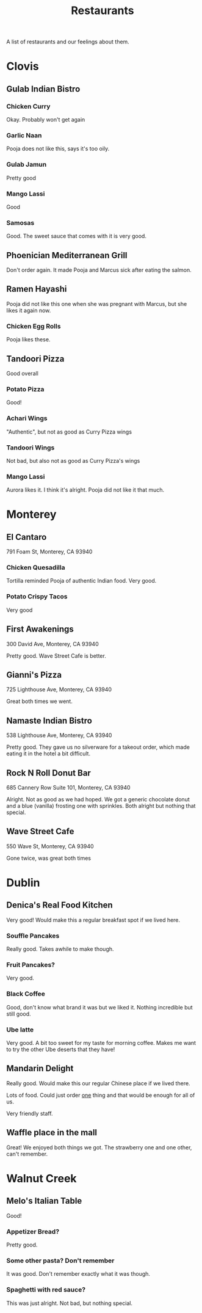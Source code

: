 :PROPERTIES:
:ID:       0cc53aca-8ee6-40a2-8c7e-9223cd8e2911
:END:
#+title: Restaurants

A list of restaurants and our feelings about them.

* Clovis
** Gulab Indian Bistro
*** Chicken Curry
Okay. Probably won't get again

*** Garlic Naan
Pooja does not like this, says it's too oily.

*** Gulab Jamun
Pretty good

*** Mango Lassi
Good

*** Samosas
Good. The sweet sauce that comes with it is very good.

** Phoenician Mediterranean Grill
Don't order again. It made Pooja and Marcus sick after eating the salmon.

** Ramen Hayashi
Pooja did not like this one when she was pregnant with Marcus, but she likes it again now.

*** Chicken Egg Rolls
Pooja likes these.

** Tandoori Pizza
Good overall

*** Potato Pizza
Good!

*** Achari Wings
"Authentic", but not as good as Curry Pizza wings

*** Tandoori Wings
Not bad, but also not as good as Curry Pizza's wings

*** Mango Lassi
Aurora likes it. I think it's alright. Pooja did not like it that much.

* Monterey
** El Cantaro
791 Foam St, Monterey, CA 93940

*** Chicken Quesadilla
Tortilla reminded Pooja of authentic Indian food. Very good.

*** Potato Crispy Tacos
Very good

** First Awakenings
300 David Ave, Monterey, CA 93940

Pretty good. Wave Street Cafe is better.

** Gianni's Pizza
725 Lighthouse Ave, Monterey, CA 93940

Great both times we went.

** Namaste Indian Bistro
538 Lighthouse Ave, Monterey, CA 93940

Pretty good. They gave us no silverware for a takeout order, which made eating it in the hotel a bit difficult.

** Rock N Roll Donut Bar
685 Cannery Row Suite 101, Monterey, CA 93940

Alright. Not as good as we had hoped. We got a generic chocolate donut and a blue (vanilla) frosting one with sprinkles. Both alright but nothing that special.

** Wave Street Cafe
550 Wave St, Monterey, CA 93940

Gone twice, was great both times

* Dublin
** Denica's Real Food Kitchen
Very good! Would make this a regular breakfast spot if we lived here.

*** Souffle Pancakes
Really good. Takes awhile to make though.

*** Fruit Pancakes?
Very good.

*** Black Coffee
Good, don't know what brand it was but we liked it. Nothing incredible but still good.

*** Ube latte
Very good. A bit too sweet for my taste for morning coffee. Makes me want to try the other Ube deserts that they have!

** Mandarin Delight
Really good. Would make this our regular Chinese place if we lived there.

Lots of food. Could just order _one_ thing and that would be enough for all of us.

Very friendly staff.

** Waffle place in the mall
Great! We enjoyed both things we got. The strawberry one and one other, can't remember.


* Walnut Creek
** Melo's Italian Table
Good!

*** Appetizer Bread?
Pretty good.
*** Some other pasta? Don't remember
It was good. Don't remember exactly what it was though.
*** Spaghetti with red sauce?
This was just alright. Not bad, but nothing special.
